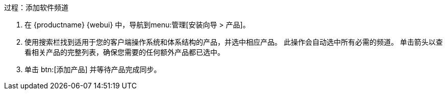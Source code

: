 .过程：添加软件频道
. 在 {productname} {webui} 中，导航到menu:管理[安装向导 > 产品]。
. 使用搜索栏找到适用于您的客户端操作系统和体系结构的产品，并选中相应产品。
    此操作会自动选中所有必需的频道。 单击箭头以查看相关产品的完整列表，确保您需要的任何额外产品都已选中。
. 单击 btn:[添加产品] 并等待产品完成同步。
